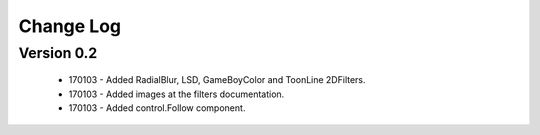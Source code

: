 Change Log
==================

Version 0.2
-----------------
 * 170103 - Added RadialBlur, LSD, GameBoyColor and ToonLine 2DFilters.
 * 170103 - Added images at the filters documentation.
 * 170103 - Added control.Follow component.
	